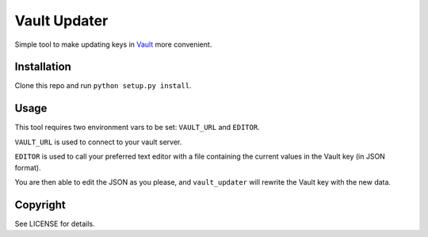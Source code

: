 Vault Updater
=============

Simple tool to make updating keys in Vault_ more convenient.

Installation
------------

Clone this repo and run ``python setup.py install``.

Usage
-----

This tool requires two environment vars to be set: ``VAULT_URL`` and ``EDITOR``.

``VAULT_URL`` is used to connect to your vault server.

``EDITOR`` is used to call your preferred text editor with a file containing the current
values in the Vault key (in JSON format).

You are then able to edit the JSON as you please, and ``vault_updater`` will rewrite the
Vault key with the new data.

Copyright
---------

See LICENSE for details.

.. _Vault: https://vaultproject.io/

